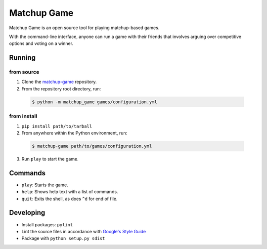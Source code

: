 Matchup Game
============

Matchup Game is an open source tool for playing matchup-based games.

With the command-line interface, anyone can run a game with their friends that
involves arguing over competitive options and voting on a winner.

Running
-------

from source
^^^^^^^^^^^

1. Clone the `matchup-game`_ repository.
2. From the repository root directory, run:

  .. code-block:: text

    $ python -m matchup_game games/configuration.yml

from install
^^^^^^^^^^^^

1. ``pip install path/to/tarball``
2. From anywhere within the Python environment, run:

  .. code-block:: text

    $ matchup-game path/to/games/configuration.yml

3. Run ``play`` to start the game.

.. _`matchup-game`: https://github.com/ckousoulis/matchup-game

Commands
--------

* ``play``: Starts the game.
* ``help``: Shows help text with a list of commands.
* ``quit``: Exits the shell, as does ``^d`` for end of file.

Developing
----------

* Install packages: ``pylint``
* Lint the source files in accordance with `Google's Style Guide`_
* Package with ``python setup.py sdist``

.. _`Google's Style Guide`: http://google.github.io/styleguide/pyguide.html
